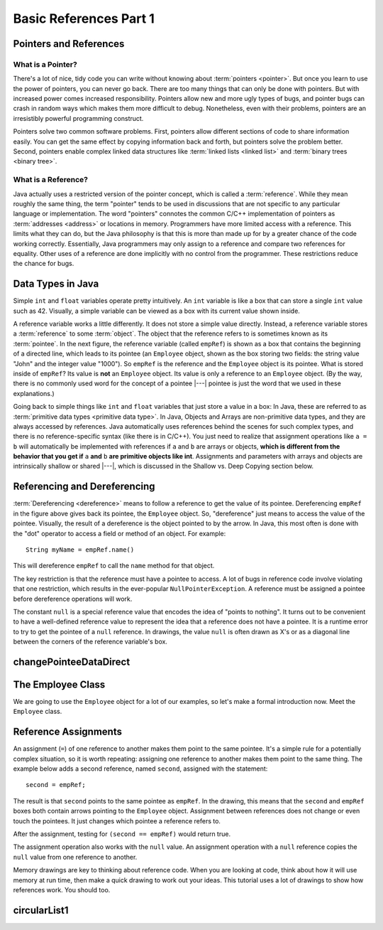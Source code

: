 .. This file is part of the OpenDSA eTextbook project. See
.. http://algoviz.org/OpenDSA for more details.
.. Copyright (c) 2012-2016 by the OpenDSA Project Contributors, and
.. distributed under an MIT open source license.

.. avmetadata::
   :author: Nick Parlante, Cliff Shaffer, Sally Hamouda, Mostafa Mohammed, and Sushma Mandava
   :requires:
   :satisfies: Pointer intro
   :topic: Pointers


Basic References Part 1
=======================

Pointers and References
-----------------------

What is a Pointer?
~~~~~~~~~~~~~~~~~~

There's a lot of nice, tidy code you can write without knowing about
:term:`pointers <pointer>`.
But once you learn to use the power of pointers, you can never go
back.
There are too many things that can only be done with pointers.
But with increased power comes increased responsibility.
Pointers allow new and more ugly types of bugs, and pointer bugs can
crash in random ways which makes them more difficult to debug.
Nonetheless, even with their problems, pointers are an irresistibly
powerful programming construct.

Pointers solve two common software problems.
First, pointers allow different sections of code to share information
easily.
You can get the same effect by copying information back and forth, but
pointers solve the problem better.
Second, pointers enable complex linked data structures like
:term:`linked lists <linked list>` and
:term:`binary trees <binary tree>`.


What is a Reference?
~~~~~~~~~~~~~~~~~~~~

Java actually uses a restricted version of the pointer concept,
which is called a :term:`reference`.
While they mean roughly the same thing, the term "pointer" tends to be
used in discussions that are not specific to any particular language
or implementation.
The word "pointers" connotes the common C/C++ implementation of
pointers as :term:`addresses <address>` or locations in memory.
Programmers have more limited access with a reference.
This limits what they can do, but the Java philosophy is that this is
more than made up for by a greater chance of the code working correctly.
Essentially, Java programmers may only assign to a reference and
compare two references for equality.
Other uses of a reference are done implicitly with no control from the
programmer.
These restrictions reduce the chance for bugs.


Data Types in Java
------------------

Simple ``int`` and ``float`` variables operate pretty intuitively.
An ``int`` variable is like a box that can store a single ``int``
value such as 42.
Visually, a simple variable can be viewed as a box with its current
value shown inside.

.. _num42Fig:

.. inlineav:: num42CON dgm
   :links: AV/Pointers/num42CON.css
   :scripts: AV/Pointers/num42CON.js
   :align: center

A reference variable works a little differently.
It does not store a simple value directly.
Instead, a reference variable stores a :term:`reference` to some
:term:`object`.
The object that the reference refers to is sometimes known as its
:term:`pointee`.
In the next figure, the reference variable (called ``empRef``) is
shown as a box that contains the beginning of a directed line, which
leads to its pointee (an ``Employee`` object, shown as the box storing
two fields: the string value "John" and the integer value "1000").
So ``empRef`` is the reference and the ``Employee`` object is its
pointee.
What is stored inside of ``empRef``?
Its value is **not** an ``Employee`` object.
Its value is only a reference to an ``Employee`` object.
(By the way, there is no commonly used word for the concept of a
pointee |---| pointee is just the word that we used in these
explanations.)

.. inlineav:: employeeEmpRefCON dgm
   :links: AV/Pointers/employeeEmpRefCON.css
   :scripts: AV/Pointers/employeeEmpRefCON.js
   :align: center

Going back to simple things like ``int`` and ``float`` variables that
just store a value in a box:
In Java, these are referred to as
:term:`primitive data types <primitive data type>`.
In Java, Objects and Arrays are non-primitive data types,
and they are always accessed by references.
Java automatically uses references behind the scenes for such complex
types, and there is no reference-specific syntax (like there is in C/C++).
You just need to realize that assignment operations like
``a = b`` will automatically be implemented with references if ``a`` and
``b`` are arrays or objects,
**which is different from the behavior that you get if** ``a`` **and**
``b`` **are primitive objects like int**.
Assignments and parameters with arrays and objects are intrinsically
shallow or shared |---|, which is discussed in the Shallow vs. Deep
Copying section below.


Referencing and Dereferencing
-----------------------------

:term:`Dereferencing <dereference>` means to follow a reference to get
the value of its pointee.
Dereferencing ``empRef`` in the figure above gives back its pointee, the
``Employee`` object.
So, "dereference" just means to access the value of the pointee.
Visually, the result of a dereference is the object pointed to by the
arrow.
In Java, this most often is done with the "dot" operator to access a
field or method of an object.
For example::

   String myName = empRef.name()

This will dereference ``empRef`` to call the ``name`` method for that
object.

The key restriction is that the reference must have a pointee to access.
A lot of bugs in reference code involve violating that one
restriction, which results in the ever-popular ``NullPointerException``.
A reference must be assigned a pointee before dereference operations
will work.

The constant ``null`` is a special reference value that encodes the
idea of "points to nothing".
It turns out to be convenient to have a well-defined reference value
to represent the idea that a reference does not have a pointee.
It is a runtime error to try to get the pointee of a ``null``
reference.
In drawings, the value ``null`` is often drawn as X's or as a diagonal
line between the corners of the reference variable's box.

.. _numptrnullFig:

.. inlineav:: empRefnullCON dgm
   :links: AV/Pointers/empRefnullCON.css
   :scripts: AV/Pointers/empRefnullCON.js
   :align: center


changePointeeDataDirect
-----------------------

.. extrtoolembed:: 'changePointeeDataDirect'
   :learning_tool: code-workout-jhavepop


The Employee Class
------------------

We are going to use the ``Employee`` object for a lot of our examples,
so let's make a formal introduction now.
Meet the ``Employee`` class.

.. codeinclude:: Pointers/PointerExample
   :tag: EmployeeClass


Reference Assignments
---------------------

An assignment (``=``) of one reference to another makes them point to
the same pointee.
It's a simple rule for a potentially complex situation, so it is worth
repeating: assigning one reference to another makes them point to the
same thing.
The example below adds a second reference, named ``second``, assigned
with the statement::

   second = empRef;

The result is that ``second`` points to the same pointee as
``empRef``.
In the drawing, this means that the ``second`` and ``empRef`` boxes
both contain arrows pointing to the ``Employee`` object.
Assignment between references does not change or even touch the
pointees.
It just changes which pointee a reference refers to.

.. _numptrsecondlFig:

.. inlineav:: empRefsecondCON dgm
   :links: AV/Pointers/empRefsecondCON.css
   :scripts: AV/Pointers/empRefsecondCON.js
   :align: center

After the assignment, testing for ``(second == empRef)`` would return
true.

The assignment operation also works with the ``null`` value.
An assignment operation with a ``null`` reference copies the ``null``
value from one reference to another.

Memory drawings are key to thinking about reference code.
When you are looking at code, think about how it will use memory at
run time, then make a quick drawing to work out your ideas.
This tutorial uses a lot of drawings to show how references work.
You should too.


circularList1
-------------

.. extrtoolembed:: 'circularList1'
   :learning_tool: code-workout-jhavepop
